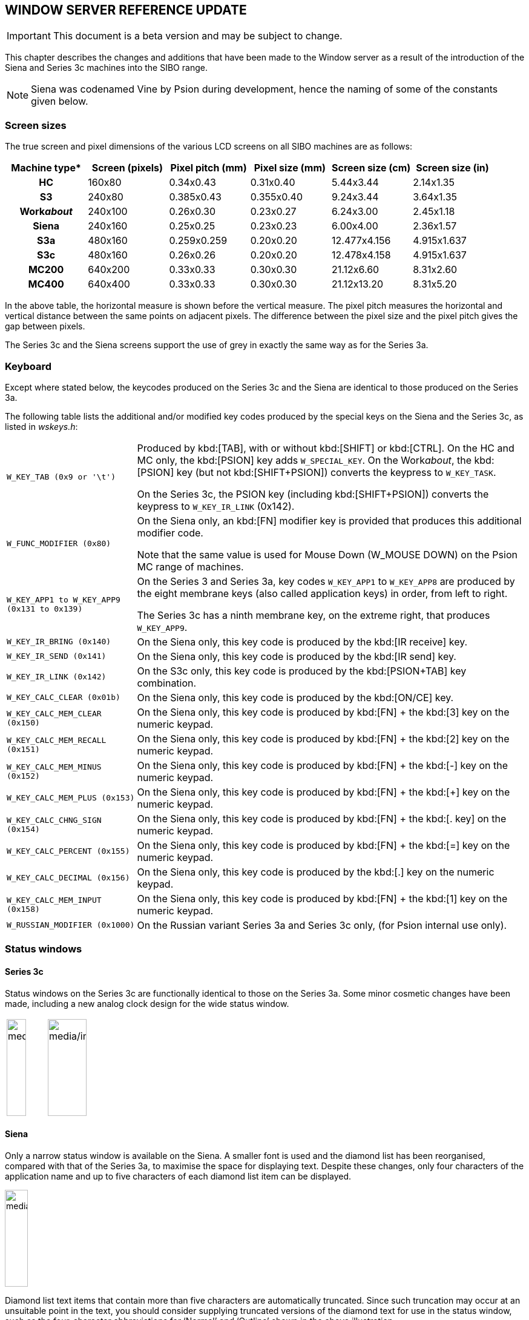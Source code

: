 == WINDOW SERVER REFERENCE UPDATE

IMPORTANT: This document is a beta version and may be subject to change.

This chapter describes the changes and additions that have been made to the Window server as a result of the introduction of the Siena and Series 3c machines into the SIBO range.

NOTE: Siena was codenamed Vine by Psion during development, hence the naming of some of the constants given below.

=== Screen sizes

The true screen and pixel dimensions of the various LCD screens on all SIBO machines are as follows:

[cols="1h,1,1,1,1,1",options="header",]
|===
|Machine type* |Screen (pixels) |Pixel pitch (mm)| Pixel size (mm) |Screen size (cm) |Screen size (in)

|HC
|160x80
|0.34x0.43
|0.31x0.40
|5.44x3.44
|2.14x1.35

|S3
|240x80
|0.385x0.43
|0.355x0.40
|9.24x3.44
|3.64x1.35

|Work__about__
|240x100
|0.26x0.30
|0.23x0.27
|6.24x3.00
|2.45x1.18

|Siena
|240x160
|0.25x0.25
|0.23x0.23
|6.00x4.00
|2.36x1.57

|S3a
|480x160
|0.259x0.259
|0.20x0.20
|12.477x4.156
|4.915x1.637

|S3c
|480x160
|0.26x0.26
|0.20x0.20
|12.478x4.158
|4.915x1.637

|MC200
|640x200
|0.33x0.33
|0.30x0.30
|21.12x6.60
|8.31x2.60

|MC400
|640x400
|0.33x0.33
|0.30x0.30
|21.12x13.20
|8.31x5.20
|===

In the above table, the horizontal measure is shown before the vertical measure.
The pixel pitch measures the horizontal and vertical distance between the same points on adjacent pixels.
The difference between the pixel size and the pixel pitch gives the gap between pixels.

The Series 3c and the Siena screens support the use of grey in exactly the same way as for the Series 3a.

=== Keyboard

Except where stated below, the keycodes produced on the Series 3c and the Siena are identical to those produced on the Series 3a.

The following table lists the additional and/or modified key codes produced by the special keys on the Siena and the Series 3c, as listed in _wskeys.h_:

[cols="1m,3"]
|===
|`W_KEY_TAB` (0x9 or '\t')
|Produced by kbd:[TAB], with or without kbd:[SHIFT] or kbd:[CTRL]. On the HC and MC only, the kbd:[PSION] key adds `W_SPECIAL_KEY`.
On the Work__about__, the kbd:[PSION] key (but not kbd:[SHIFT+PSION]) converts the keypress to `W_KEY_TASK`.

On the Series 3c, the PSION key (including kbd:[SHIFT+PSION]) converts the keypress to `W_KEY_IR_LINK` (0x142).

|W_FUNC_MODIFIER (0x80)
|On the Siena only, an kbd:[FN] modifier key is provided that produces this additional modifier code.

Note that the same value is used for Mouse Down (W_MOUSE DOWN) on the Psion MC range of machines.

|W_KEY_APP1 to W_KEY_APP9 (0x131 to 0x139)
|On the Series 3 and Series 3a, key codes `W_KEY_APP1` to `W_KEY_APP8` are produced by the eight membrane keys (also called application keys) in order, from left to right.

The Series 3c has a ninth membrane key, on the extreme right, that produces `W_KEY_APP9`.

|W_KEY_IR_BRING (0x140)
|On the Siena only, this key code is produced by the kbd:[IR receive] key.

|W_KEY_IR_SEND (0x141)
|On the Siena only, this key code is produced by the kbd:[IR send] key.

|W_KEY_IR_LINK (0x142)
|On the S3c only, this key code is produced by the kbd:[PSION+TAB] key combination.

|W_KEY_CALC_CLEAR (0x01b)
|On the Siena only, this key code is produced by the kbd:[ON/CE] key.

|W_KEY_CALC_MEM_CLEAR (0x150)
|On the Siena only, this key code is produced by kbd:[FN] + the kbd:[3] key on the numeric keypad.

|W_KEY_CALC_MEM_RECALL (0x151)
|On the Siena only, this key code is produced by kbd:[FN] + the kbd:[2] key on the numeric keypad.

|W_KEY_CALC_MEM_MINUS (0x152)
|On the Siena only, this key code is produced by kbd:[FN] + the kbd:[-] key on the numeric keypad.

|W_KEY_CALC_MEM_PLUS (0x153)
|On the Siena only, this key code is produced by kbd:[FN] + the kbd:[+] key on the numeric keypad.

|W_KEY_CALC_CHNG_SIGN (0x154)
|On the Siena only, this key code is produced by kbd:[FN] + the kbd:[. key] on the numeric keypad.

|W_KEY_CALC_PERCENT (0x155)
|On the Siena only, this key code is produced by kbd:[FN] + the kbd:[=] key on the numeric keypad.

|W_KEY_CALC_DECIMAL (0x156)
|On the Siena only, this key code is produced by the kbd:[.] key on the numeric keypad.

|W_KEY_CALC_MEM_INPUT (0x158)
|On the Siena only, this key code is produced by kbd:[FN] + the kbd:[1] key on the numeric keypad.

|W_RUSSIAN_MODIFIER (0x1000)
|On the Russian variant Series 3a and Series 3c only, (for Psion internal use only).
|===

=== Status windows

==== Series 3c

Status windows on the Series 3c are functionally identical to those on the Series 3a.
Some minor cosmetic changes have been made, including a new analog clock design for the wide status window.

[cols="1,1"]
|===
|image:media/image116.jpg[media/image116,width=32,height=160]
|image:media/image117.jpg[media/image117,width=64,height=160]
|===

==== Siena

Only a narrow status window is available on the Siena.
A smaller font is used and the diamond list has been reorganised, compared with that of the Series 3a, to maximise the space for displaying text.
Despite these changes, only four characters of the application name and up to five characters of each diamond list item can be displayed.

image:media/image118.jpg[media/image118,width=38,height=160]

Diamond list text items that contain more than five characters are automatically truncated.
Since such truncation may occur at an unsuitable point in the text, you should consider supplying truncated versions of the diamond text for use in the status window, such as the four-character abbreviations for ‘Normal’ and ‘Outline’ shown in the above illustration.

The following constants are defined in _wlib.h_:

[cols="1m,1m,3"]
|===
|WS_WIDTH_V4C
|51
|Normal status window width on Series 3c, in pixels; this is not a new constant -- it also exists on the Series 3a

|WS_WIDTH_SMALL_V4C
|32
|Narrow status window width on Series 3c, in pixels; this is not a new constant -- it also exists on the Series 3a

|WS_WIDTH_VINE
|36
|Narrow status window width on Siena, in pixels
|===

=== Clocks

The clock creation functions, for example, `wsCreateClock2`, on the Siena and Series 3c support additional clock styles.
The new styles and their appearances and dimensions are given below. The associated symbolic constants are defined in `wlib.h`.

==== Siena

The Siena supports one additional clock, of type `WS_CLOCK_VINE`:

[cols="3m,1m,3"]
|===
|WS_CLOCK_VINE
|0x06
|image:media/image119.jpg[media/image119,width=82,height=90]

|WS_BITMAP_VINE_CLOCK_SIZE_X
|70
|Width of Siena analogue clock, in pixels

|WS_BITMAP_VINE_CLOCK_SIZE_Y
|69
|Height of Siena analogue clock, in pixels
|===

==== Series 3c

The Series 3c supports two additional clock types, `WS_CLOCK_MEDIUM3` and `WS_CLOCK_XL2_ANALOG`:

[cols="3m,1m,3"]
|===
|WS_CLOCK_MEDIUM3
|0x06
|image:media/image120.jpg[media/image120,width=52,height=61]

|WS_BITMAP_MEDIUM3_CLOCK_SIZE_X
|58
|Width of Series 3c medium analogue clock, in pixels

|WS_BITMAP_MEDIUM3_CLOCK_SIZE_Y
|51
|Height of Series 3c medium analogue clock, in pixels
|===

[cols="3m,1m,3"]
|===
|WS_CLOCK_XL2_ANALOG
|0x07|
image:media/image121.jpg[media/image121,width=117,height=112]

|WS_BITMAP_XL2_CLOCK_SIZE_X
|111
|Width of Series 3c extra large analogue clock, in pixels

|WS_BITMAP_XL2_CLOCK_SIZE_Y
|110
|Height of Series 3c extra large analogue clock, in pixels
|===

=== Window Server versions

The following values are contained in the version_id member of the `W_SERVER_INFO` struct. The constants and the struct are defined in `wlib.h`:

[cols="3m,1m,3"]
|===
|WS_TYPE_S3C
|0x60
|Series 3c window server

|WS_TYPE_VINE
|0x70
|Siena window server
|===
